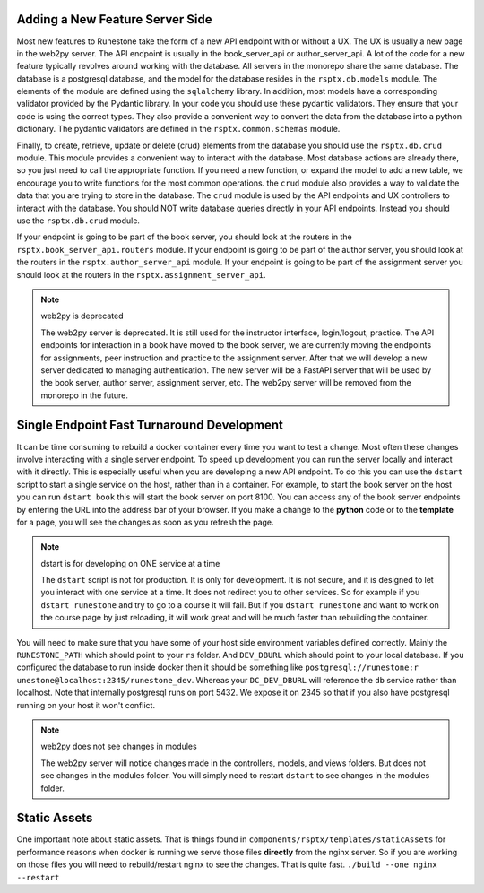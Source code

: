 Adding a New Feature Server Side
--------------------------------

Most new features to Runestone take the form of a new API endpoint with or without a UX.  The UX is usually a new page in the web2py server.  The API endpoint is usually in the book_server_api or author_server_api.  A lot of the code for a new feature typically revolves around working with the database.  All servers in the monorepo share the same database.  The database is a postgresql database, and the model for the database resides in the ``rsptx.db.models`` module.  The elements of the module are defined using the ``sqlalchemy`` library.  In addition, most models have a corresponding validator provided by the Pydantic library.  In your code you should use these pydantic validators.  They ensure that your code is using the correct types.  They also provide a convenient way to convert the data from the database into a python dictionary.  The pydantic validators are defined in the ``rsptx.common.schemas`` module.

Finally, to create, retrieve, update or delete (crud) elements from the database you should use the ``rsptx.db.crud`` module.  This module provides a convenient way to interact with the database.  Most database actions are already there, so you just need to call the appropriate function.  If you need a new function, or expand the model to add a new table, we encourage you to write functions for the most common operations.    the ``crud`` module also provides a way to validate the data that you are trying to store in the database.  The ``crud`` module is used by the API endpoints and UX controllers to interact with the database.  You should NOT write database queries directly in your API endpoints.  Instead you should use the ``rsptx.db.crud`` module.

If your endpoint is going to be part of the book server, you should look at the routers in the ``rsptx.book_server_api.routers`` module.  If your endpoint is going to be part of the author server, you should look at the routers in the ``rsptx.author_server_api`` module. If your endpoint is going to be part of the assignment server you should look at the routers in the ``rsptx.assignment_server_api``.


.. note:: web2py is deprecated

      The web2py server is deprecated.  It is still used for the instructor interface, login/logout, practice. The API endpoints for interaction in a book have moved to the book server, we are currently moving the endpoints for assignments, peer instruction and practice to the assignment server.  After that we will develop a new server dedicated to managing authentication.  The new server will be a FastAPI server that will be used by the book server, author server, assignment server, etc.  The web2py server will be removed from the monorepo in the future.

Single Endpoint Fast Turnaround Development
-------------------------------------------

It can be time consuming to rebuild a docker container every time you want to test a change.  Most often these changes involve interacting with a single server endpoint.  To speed up development you can run the server locally and interact with it directly.  This is especially useful when you are developing a new API endpoint.  To do this you can use the ``dstart`` script to start a single service on the host, rather than in a container.  For example, to start the book server on the host you can run ``dstart book`` this will start the book server on port 8100.  You can access any of the book server endpoints by entering the URL into the address bar of your browser.  If you make a change to the **python** code or to the **template** for a page, you will see the changes as soon as you refresh the page.

.. note:: dstart is for developing on ONE service at a time

      The ``dstart`` script is not for production.  It is only for development.  It is not secure, and it is designed to let you interact with one service at a time.  It does not redirect you to other services.   So for example if you ``dstart runestone`` and try to go to a course it will fail.  But if you ``dstart runestone`` and want to work on the course page by just reloading, it will work great and will be much faster than rebuilding the container.


You will need to make sure that you have some of your host side environment variables defined correctly.  Mainly the ``RUNESTONE_PATH`` which should point to your ``rs`` folder.  And ``DEV_DBURL`` which should point to your local database. If you configured the database to run inside docker then it should be something like ``postgresql://runestone:r
unestone@localhost:2345/runestone_dev``. Whereas your ``DC_DEV_DBURL`` will reference the ``db`` service rather than localhost.  Note that internally postgresql runs on port 5432.  We expose it on 2345 so that if you also have postgresql running on your host it won't conflict.


.. note:: web2py does not see changes in modules

      The web2py server will notice changes made in the controllers, models, and views folders.  But does not see changes in the modules folder.  You will simply need to restart ``dstart`` to see changes in the modules folder.


Static Assets
-------------

One important note about static assets.  That is things found in ``components/rsptx/templates/staticAssets`` for performance reasons when docker is running we serve those files **directly** from the nginx server.  So if you are working on those files you will need to rebuild/restart nginx to see the changes.  That is quite fast.  ``./build --one nginx --restart``


